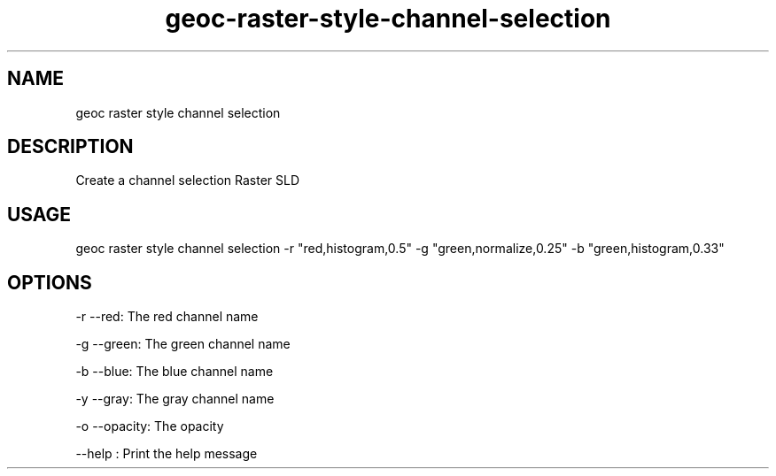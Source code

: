 .TH "geoc-raster-style-channel-selection" "1" "22 December 2014" "version 0.1"
.SH NAME
geoc raster style channel selection
.SH DESCRIPTION
Create a channel selection Raster SLD
.SH USAGE
geoc raster style channel selection -r "red,histogram,0.5" -g "green,normalize,0.25" -b "green,histogram,0.33"
.SH OPTIONS
-r --red: The red channel name
.PP
-g --green: The green channel name
.PP
-b --blue: The blue channel name
.PP
-y --gray: The gray channel name
.PP
-o --opacity: The opacity
.PP
--help : Print the help message
.PP
